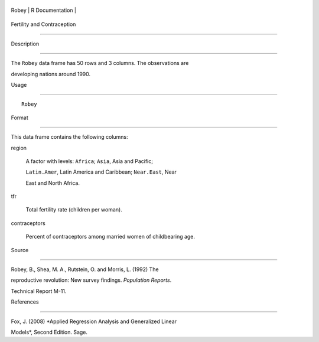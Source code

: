 +---------+-------------------+
| Robey   | R Documentation   |
+---------+-------------------+

Fertility and Contraception
---------------------------

Description
~~~~~~~~~~~

The ``Robey`` data frame has 50 rows and 3 columns. The observations are
developing nations around 1990.

Usage
~~~~~

::

    Robey

Format
~~~~~~

This data frame contains the following columns:

region
    A factor with levels: ``Africa``; ``Asia``, Asia and Pacific;
    ``Latin.Amer``, Latin America and Caribbean; ``Near.East``, Near
    East and North Africa.

tfr
    Total fertility rate (children per woman).

contraceptors
    Percent of contraceptors among married women of childbearing age.

Source
~~~~~~

Robey, B., Shea, M. A., Rutstein, O. and Morris, L. (1992) The
reproductive revolution: New survey findings. *Population Reports*.
Technical Report M-11.

References
~~~~~~~~~~

Fox, J. (2008) *Applied Regression Analysis and Generalized Linear
Models*, Second Edition. Sage.
